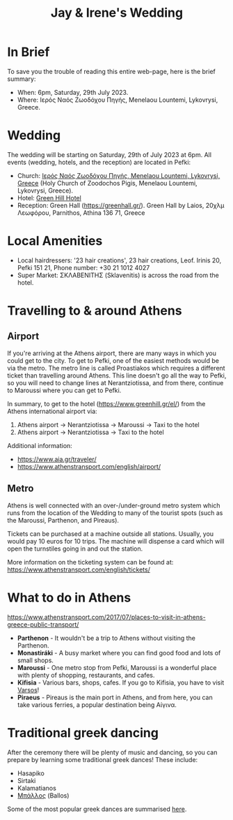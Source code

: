 #+title: Jay & Irene's Wedding
#+options: num:nil
#+html_head: <link rel="stylesheet" type="text/css" href="general.css"/>
#+html_head: <meta name="viewport" content="width=device-width, initial-scale=1">

#+begin_export html
<div id="borderIMG"><img src="./border.png"/></div>
#+end_export

* In Brief

To save you the trouble of reading this entire web-page, here is the
brief summary:

- When: 6pm, Saturday, 29th July 2023.
- Where: Ιερός Ναός Ζωοδόχου Πηγής, Menelaou Lountemi, Lykovrysi,
  Greece.

* Wedding

The wedding will be starting on Saturday, 29th of July 2023 at
6pm. All events (wedding, hotels, and the reception) are located in
Pefki:

- Church: [[https://goo.gl/maps/wJc84xYxFyBXM1cr9][Ιερός Ναός Ζωοδόχου Πηγής, Menelaou Lountemi, Lykovrysi,
  Greece]] (Holy Church of Zoodochos Pigis, Menelaou Lountemi,
  Lykovrysi, Greece).
- Hotel: [[https://www.booking.com/hotel/gr/green-hill.en-gb.html][Green Hill Hotel]]
- Reception: Green Hall ([[https://greenhall.gr/][https://greenhall.gr/]]). Green Hall by Laios,
  20χλμ Λεωφόρου, Parnithos, Athina 136 71, Greece

* Local Amenities

- Local hairdressers: '23 hair creations', 23 hair creations,
  Leof. Irinis 20, Pefki 151 21, Phone number: +30 21 1012 4027
- Super Market: ΣΚΛΑΒΕΝΙΤΗΣ (Sklavenitis) is across the road from the
  hotel.

* Travelling to & around Athens

** Airport

If you're arriving at the Athens airport, there are many ways in which
you could get to the city. To get to Pefki, one of the easiest methods
would be via the metro. The metro line is called Proastiakos which
requires a different ticket than travelling around Athens. This line
doesn't go all the way to Pefki, so you will need to change lines at
Nerantziotissa, and from there, continue to Maroussi where you can get
to Pefki.

In summary, to get to the hotel (https://www.greenhill.gr/el/) from
the Athens international airport via:

1) Athens airport \rightarrow Nerantziotissa \rightarrow Maroussi
   \rightarrow Taxi to the hotel
2) Athens airport \rightarrow Nerantziotissa \rightarrow Taxi to the
   hotel

Additional information:
- https://www.aia.gr/traveler/
- https://www.athenstransport.com/english/airport/

** Metro

Athens is well connected with an over-/under-ground metro system which
runs from the location of the Wedding to many of the tourist spots
(such as the Maroussi, Parthenon, and Pireaus).

Tickets can be purchased at a machine outside all stations. Usually,
you would pay 10 euros for 10 trips. The machine will dispense a card
which will open the turnstiles going in and out the station.

More information on the ticketing system can be found at:
https://www.athenstransport.com/english/tickets/

* What to do in Athens

https://www.athenstransport.com/2017/07/places-to-visit-in-athens-greece-public-transport/

- *Parthenon* - It wouldn't be a trip to Athens without visiting the Parthenon.
- *Monastiráki* - A busy market where you can find good food and lots
  of small shops.
- *Maroussi* - One metro stop from Pefki, Maroussi is a wonderful
  place with plenty of shopping, restaurants, and cafes.
- *Kifisia* - Various bars, shops, cafes. If you go to Kifisia, you
  have to visit [[https://goo.gl/maps/u3VMbiMmGUC4XoreA][Varsos]]!
- *Piraeus* - Pireaus is the main port in Athens, and from here, you
  can take various ferries, a popular destination being Αίγινα.

* Traditional greek dancing

After the ceremony there will be plenty of music and dancing, so you
can prepare by learning some traditional greek dances! These include:

- Hasapiko
- Sirtaki
- Kalamatianos
- [[https://www.youtube.com/watch?v=qOZTRT8jNuc][Μπάλλος]] (Ballos)

Some of the most popular greek dances are summarised [[https://greektraveltellers.com/blog/most-famous-greek-dances][here]].
